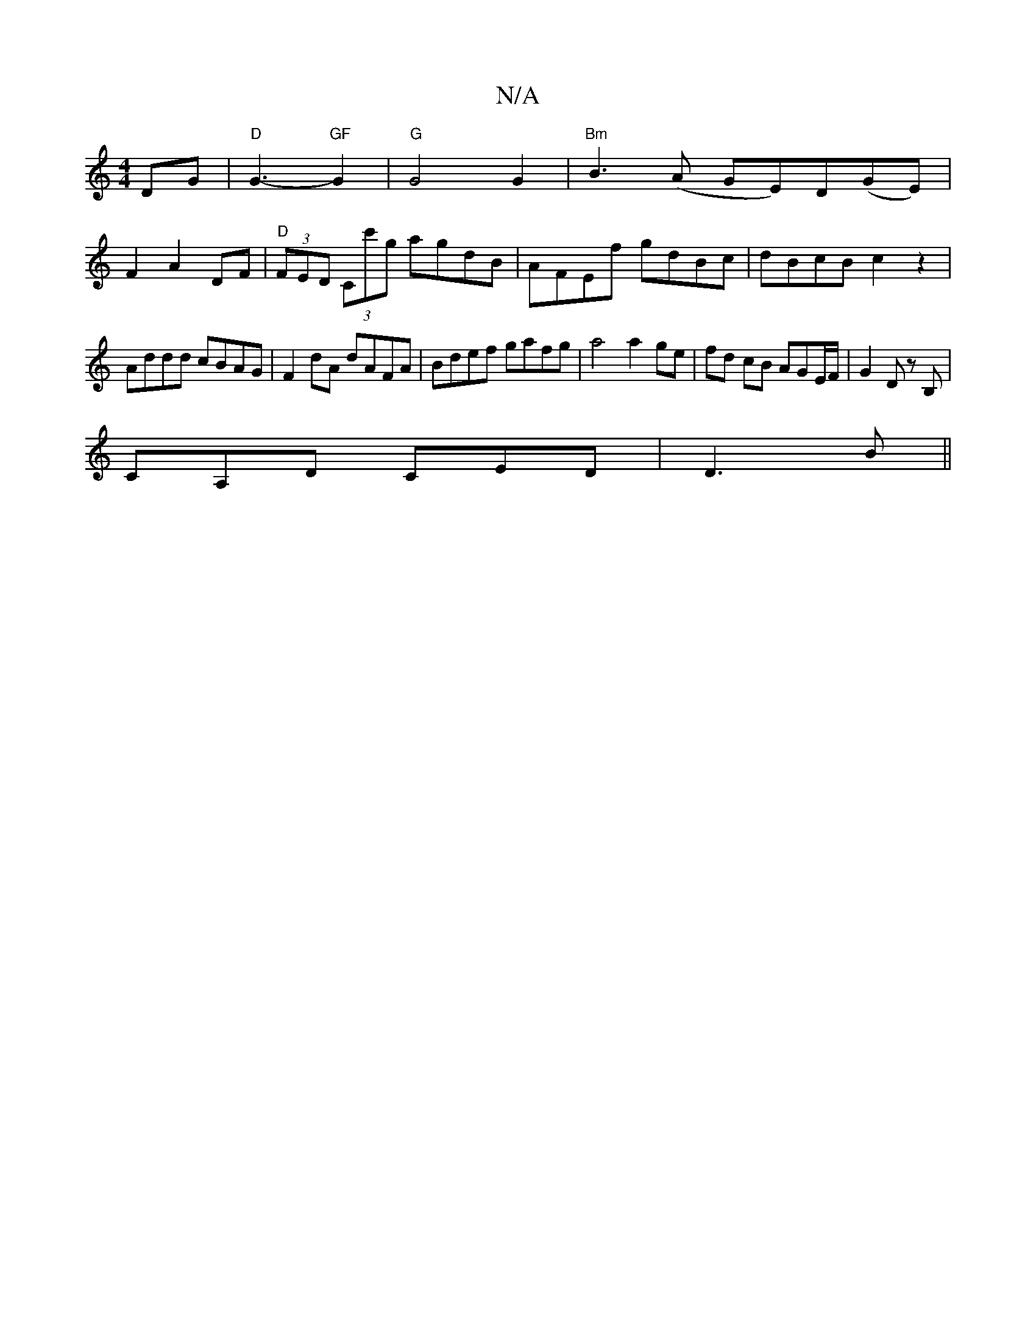 X:1
T:N/A
M:4/4
R:N/A
K:Cmajor
3 DG|"D"G3- "GF"G2 |"G"G4 G2|"Bm" B3(A GE)D(GE)|
F2 A2 DF | "D"(3FED (3Cc'g agdB | AFEf gdBc | dBcB c2 z2 |
Addd cBAG | F2dA dAFA | Bdef gafg | a4 a2 ge |fd cB AGE/F/ |G2 D z B, |
CA,D CED | D3 B ||
|